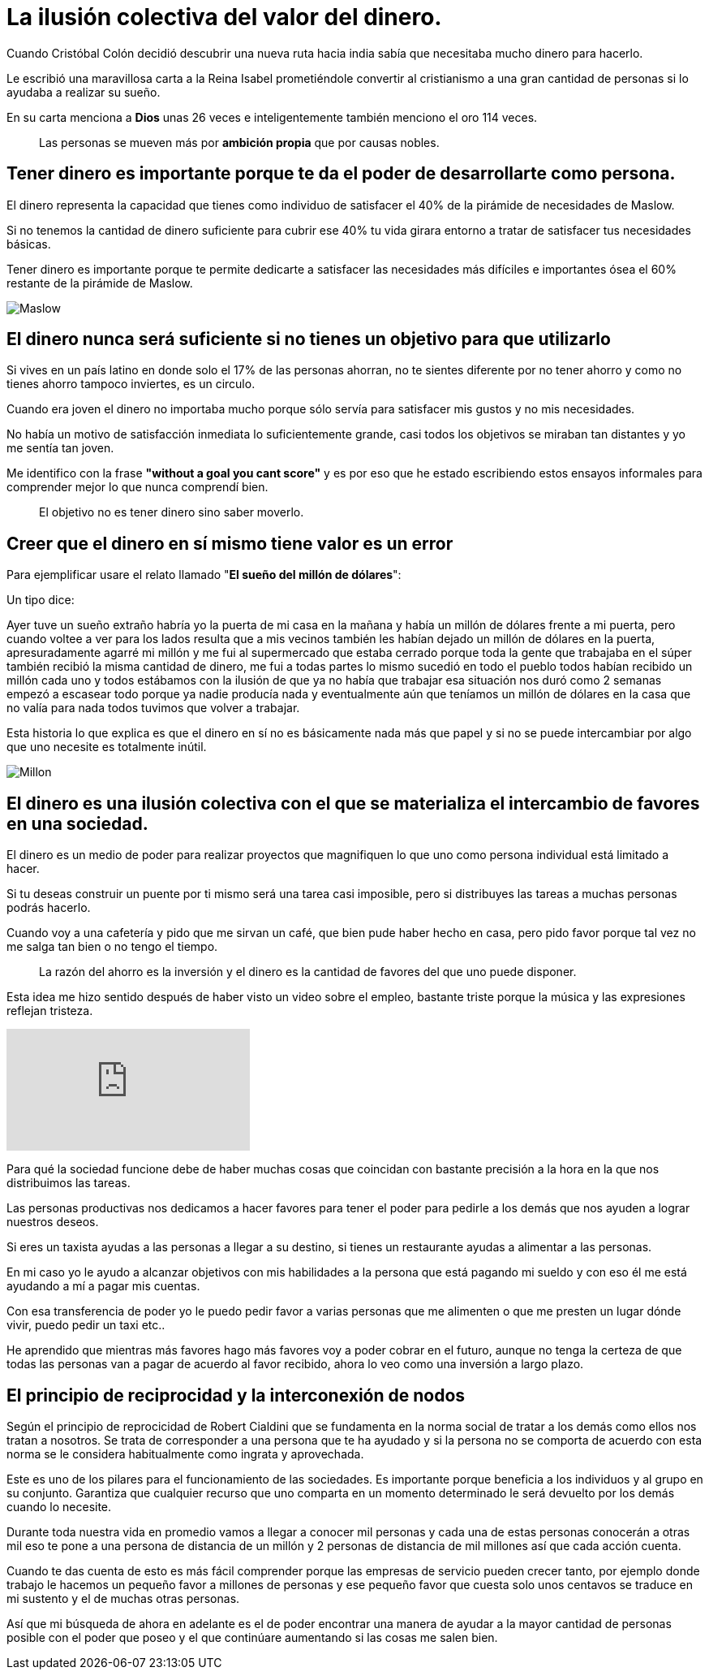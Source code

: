 = La ilusión colectiva del valor del dinero.
:hp-image: /images/2018/06/07/head.png
:hp-tags: masprospero, dinero, poder
 
Cuando Cristóbal Colón decidió descubrir una nueva ruta hacia india sabía que necesitaba mucho dinero para hacerlo. 

Le escribió una maravillosa carta a la Reina Isabel prometiéndole convertir al cristianismo a una gran cantidad de personas si lo ayudaba a realizar su sueño.

En su carta menciona a *Dios* unas 26 veces e inteligentemente también menciono el oro 114 veces.
____
Las personas se mueven más por *ambición propia* que por causas nobles.
____

== Tener dinero es importante porque te da el poder de desarrollarte como persona.
El dinero representa la capacidad que tienes como individuo de satisfacer el 40% de la pirámide de necesidades de Maslow.

Si no tenemos la cantidad de dinero suficiente para cubrir ese 40% tu vida girara entorno a tratar de satisfacer tus necesidades básicas.

Tener dinero es importante porque te permite dedicarte a satisfacer las necesidades más difíciles e importantes ósea el 60% restante de la pirámide de Maslow.

image::/images/2018/06/07/Maslow.jpg[Maslow]

== El dinero nunca será suficiente si no tienes un objetivo para que utilizarlo
Si vives en un país latino en donde solo el 17% de las personas ahorran, no te sientes diferente por no tener ahorro y como no tienes ahorro tampoco inviertes, es un circulo.

Cuando era joven el dinero no importaba mucho porque sólo servía  para satisfacer mis gustos y no mis necesidades.

No había un motivo de satisfacción inmediata lo suficientemente grande, casi todos los objetivos se miraban tan distantes y yo me sentía tan joven.

Me identifico con la frase *"without a goal you cant score"*  y es por eso que he estado escribiendo estos ensayos informales para comprender mejor lo que nunca comprendí bien.
____
El objetivo no es tener dinero sino saber moverlo.
____

== Creer que el dinero en sí mismo tiene valor es un error
Para ejemplificar usare el relato llamado "*El sueño del millón de dólares*":

Un tipo dice:

Ayer tuve un sueño extraño habría yo la puerta de mi casa en la mañana y había un millón de dólares frente a mi puerta, pero cuando voltee a ver para los lados resulta que a mis vecinos también les habían dejado un millón de dólares en la puerta, apresuradamente agarré mi millón y me fui al supermercado que estaba cerrado porque toda la gente que trabajaba en el súper también recibió la misma cantidad de dinero, me fui a todas partes lo mismo sucedió en todo el pueblo todos habían recibido un millón cada uno y todos estábamos con la ilusión de que ya no había que trabajar esa situación nos duró como 2 semanas empezó a escasear todo porque ya nadie producía nada y eventualmente aún que teníamos un millón de dólares en la casa que no valía para nada todos tuvimos que volver a trabajar.

Esta historia lo que explica es que el dinero en sí no es básicamente nada más que papel y si no se puede intercambiar por algo que uno necesite es totalmente inútil.

image::/images/2018/06/07/breaking-bad-money.jpg[Millon]

== El dinero es una ilusión colectiva con el que se materializa el intercambio de favores en una sociedad.
El dinero es un medio de poder para realizar proyectos que magnifiquen lo que uno como persona individual está limitado a hacer.

Si tu deseas construir un puente por ti mismo será una tarea casi imposible, pero si distribuyes las tareas a muchas personas podrás hacerlo.

Cuando voy a una cafetería y pido que me sirvan un café, que bien pude haber hecho en casa, pero pido favor porque tal vez no me salga tan bien o no tengo el tiempo.
____
La razón del ahorro es la inversión y el dinero es la cantidad de favores del que uno puede disponer.
____

Esta idea me hizo sentido después de haber visto un video sobre el empleo, bastante triste porque la música y las expresiones reflejan tristeza. 

video::zTmB8WTqEps[youtube]

Para qué la sociedad funcione debe de haber muchas cosas que coincidan con bastante precisión a la hora en la que nos distribuimos las tareas.

Las personas productivas nos dedicamos a hacer favores para tener el poder para pedirle a los demás que nos ayuden a lograr nuestros deseos.

Si eres un taxista ayudas a las personas a llegar a su destino, si tienes un restaurante ayudas a alimentar a las personas. 

En mi caso yo le ayudo a alcanzar objetivos con mis habilidades a la persona que está pagando mi sueldo y con eso él me está ayudando a mí a pagar mis cuentas.

Con esa transferencia de poder yo le puedo pedir favor a varias personas que me alimenten o que me presten un lugar dónde vivir, puedo pedir un taxi etc..

He aprendido que mientras más favores hago más favores voy a poder cobrar en el futuro, aunque no tenga la certeza de que todas las personas van a pagar de acuerdo al favor recibido, ahora lo veo como una inversión a largo plazo.

== El principio de reciprocidad y la interconexión de nodos
Según el principio de reprocicidad de Robert Cialdini que se fundamenta en la norma social de tratar a los demás como ellos nos tratan a nosotros.  Se trata de corresponder a una persona que te ha ayudado y si la persona no se comporta de acuerdo con esta norma se le considera habitualmente como ingrata y aprovechada.

Este es uno de los pilares para el funcionamiento de las sociedades. Es importante porque beneficia a los individuos y al grupo en su conjunto. Garantiza que cualquier recurso que uno comparta en un momento determinado le será devuelto por los demás cuando lo necesite.

Durante toda nuestra vida en promedio vamos a llegar a conocer mil personas y cada una de estas personas conocerán a otras mil eso te pone a una persona de distancia de un millón y 2 personas de distancia de mil millones así que cada acción cuenta.

Cuando te das cuenta de esto es más fácil comprender porque las empresas de servicio pueden crecer tanto, por ejemplo donde trabajo le hacemos un pequeño favor a millones de personas y ese pequeño favor que cuesta solo unos centavos  se traduce  en mi sustento y el de muchas otras personas.

Así que mi búsqueda de ahora en adelante es el de poder encontrar una manera de ayudar  a la mayor cantidad de personas posible con el poder que poseo y el que continúare  aumentando si las cosas me salen bien.








